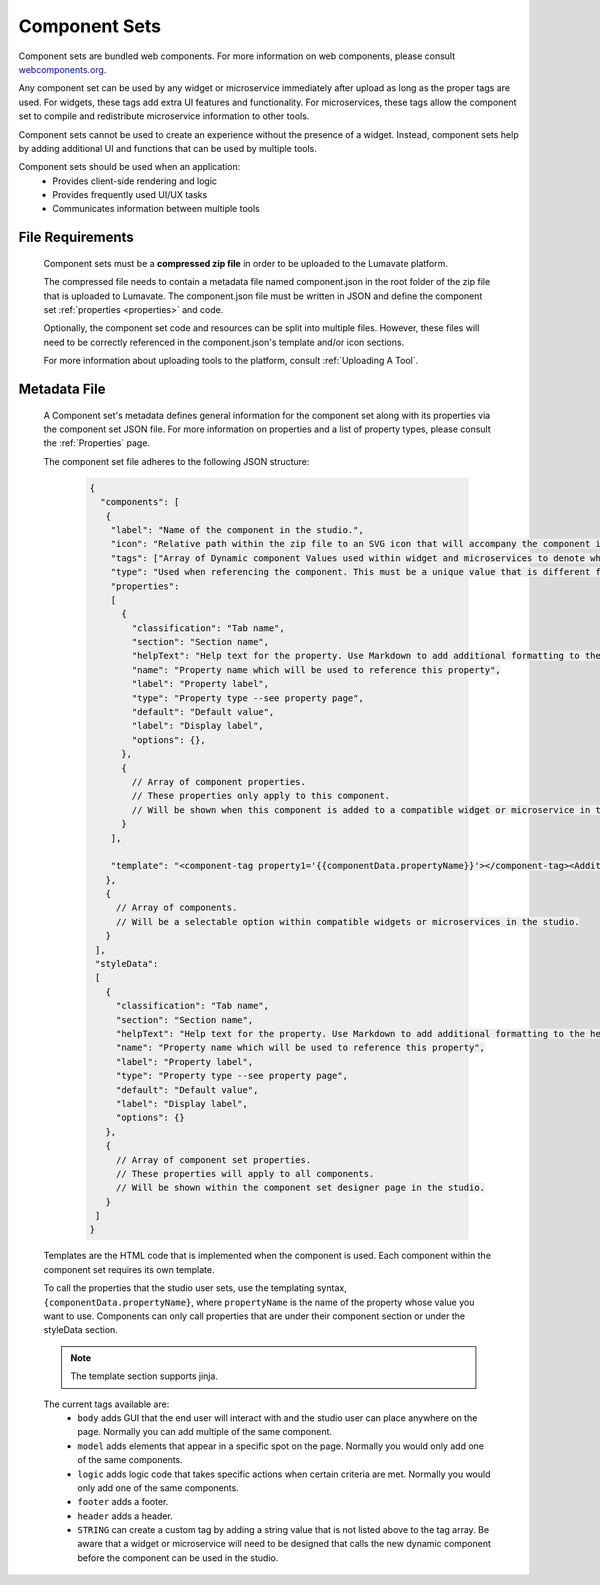 .. _component-sets:

Component Sets
--------------

Component sets are bundled web components. For more information on web components, please consult `webcomponents.org <https://www.webcomponents.org/introduction>`_.  

Any component set can be used by any widget or microservice immediately after upload as long as the proper tags are used. For widgets, these tags add extra UI features and functionality. For microservices, these tags allow the component set to compile and redistribute microservice information to other tools.

Component sets cannot be used to create an experience without the presence of a widget. Instead, component sets help by adding additional UI and functions that can be used by multiple tools.

Component sets should be used when an application:
 * Provides client-side rendering and logic
 * Provides frequently used UI/UX tasks
 * Communicates information between multiple tools

.. _Accepted File Types C:

File Requirements
^^^^^^^^^^^^^^^^^

 Component sets must be a **compressed zip file** in order to be uploaded to the Lumavate platform. 
 
 The compressed file needs to contain a metadata file named component.json in the root folder of the zip file that is uploaded to Lumavate. The component.json file must be written in JSON and define the component set :ref:`properties <properties>` and code. 
 
 Optionally, the component set code and resources can be split into multiple files. However, these files will need to be correctly referenced in the component.json's template and/or icon sections. 

 For more information about uploading tools to the platform, consult :ref:`Uploading A Tool`. 

.. _metadata:

Metadata File
^^^^^^^^^^^^^

 A Component set's metadata defines general information for the component set along with its properties via the component set JSON file. For more information on properties and a list of property types, please consult the :ref:`Properties` page. 
 
 The component set file adheres to the following JSON structure:

  .. code-block:: javascript
     
     {
       "components": [
        {
         "label": "Name of the component in the studio.",
         "icon": "Relative path within the zip file to an SVG icon that will accompany the component in the studio.",
         "tags": ["Array of Dynamic component Values used within widget and microservices to denote where the component set can be used. A current list of Lumavate tags can be found below."],
         "type": "Used when referencing the component. This must be a unique value that is different from all other component types in the command center.",
         "properties":
         [  
           {
             "classification": "Tab name",
             "section": "Section name",
             "helpText": "Help text for the property. Use Markdown to add additional formatting to the help text",
             "name": "Property name which will be used to reference this property",
             "label": "Property label",
             "type": "Property type --see property page",
             "default": "Default value",
             "label": "Display label",
             "options": {},
           },
           {
             // Array of component properties. 
             // These properties only apply to this component.
             // Will be shown when this component is added to a compatible widget or microservice in the studio.
           }
         ],
         
         "template": "<component-tag property1='{{componentData.propertyName}}'></component-tag><Additional template information can be found below.>"
        },
        {
          // Array of components. 
          // Will be a selectable option within compatible widgets or microservices in the studio.
        }
      ],
      "styleData": 
      [
        {
          "classification": "Tab name",
          "section": "Section name",
          "helpText": "Help text for the property. Use Markdown to add additional formatting to the help text",
          "name": "Property name which will be used to reference this property",
          "label": "Property label",
          "type": "Property type --see property page",
          "default": "Default value",
          "label": "Display label",
          "options": {}
        },
        {
          // Array of component set properties. 
          // These properties will apply to all components.
          // Will be shown within the component set designer page in the studio.
        }
      ]  
     }
 
 Templates are the HTML code that is implemented when the component is used. Each component within the component set requires its own template. 
 
 To call the properties that the studio user sets, use the templating syntax, ``{componentData.propertyName}``, where ``propertyName`` is the name of the property whose value you want to use. Components can only call properties that are under their component section or under the styleData section. 

 .. note::
    The template section supports jinja.
 
 The current tags available are:
 	- ``body`` adds GUI that the end user will interact with and the studio user can place anywhere on the page. Normally you can add multiple of the same component.
 	- ``model`` adds elements that appear in a specific spot on the page. Normally you would only add one of the same components.
 	- ``logic`` adds logic code that takes specific actions when certain criteria are met. Normally you would only add one of the same components.
 	- ``footer`` adds a footer.
 	- ``header`` adds a header.
 	- ``STRING`` can create a custom tag by adding a string value that is not listed above to the tag array. Be aware that a widget or microservice will need to be designed that calls the new dynamic component before the component can be used in the studio.  
